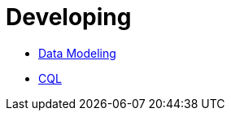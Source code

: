 = Developing

* xref:developing/data-modeling/index.adoc[Data Modeling]
* xref:developing/cql/index.adoc[CQL]
